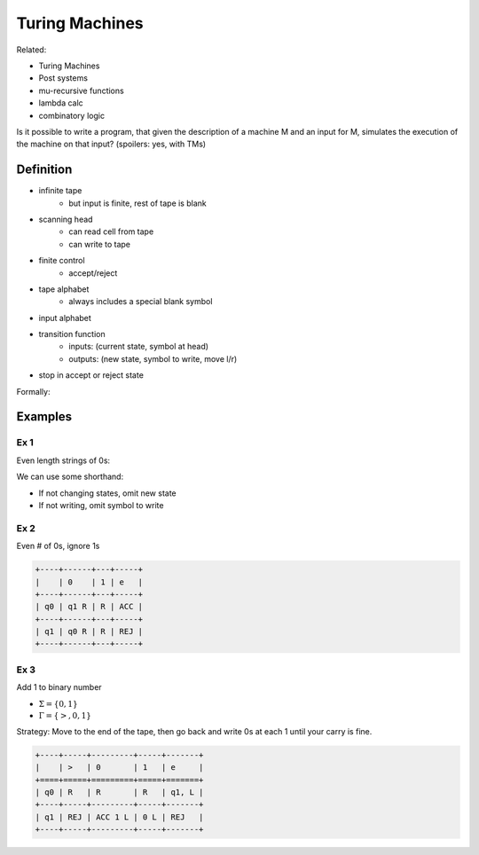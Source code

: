 Turing Machines
===============
Related:

- Turing Machines
- Post systems
- mu-recursive functions
- lambda calc
- combinatory logic

Is it possible to write a program, that given the description of a machine M and an input for M, simulates
the execution of the machine on that input? (spoilers: yes, with TMs)

Definition
----------

- infinite tape
    - but input is finite, rest of tape is blank
- scanning head
    - can read cell from tape
    - can write to tape
- finite control
    - accept/reject
- tape alphabet
    - always includes a special blank symbol
- input alphabet
- transition function
    - inputs: (current state, symbol at head)
    - outputs: (new state, symbol to write, move l/r)
- stop in accept or reject state

.. image:: _static/tm1.png
    :width: 500

Formally:

.. image:: _static/tm2.png
    :width: 500

Examples
--------

Ex 1
^^^^
Even length strings of 0s:

.. image:: _static/tm3.png
    :width: 350

We can use some shorthand:

- If not changing states, omit new state
- If not writing, omit symbol to write

.. image:: _static/tm4.png
    :width: 350

Ex 2
^^^^
Even # of 0s, ignore 1s

.. code-block:: text

    +----+------+---+-----+
    |    | 0    | 1 | e   |
    +----+------+---+-----+
    | q0 | q1 R | R | ACC |
    +----+------+---+-----+
    | q1 | q0 R | R | REJ |
    +----+------+---+-----+

Ex 3
^^^^
Add 1 to binary number

- :math:`\Sigma = \{0, 1\}`
- :math:`\Gamma = \{>, 0, 1\}`

Strategy: Move to the end of the tape, then go back and write 0s at each 1 until your carry is fine.

.. code-block:: text

    +----+-----+---------+-----+-------+
    |    | >   | 0       | 1   | e     |
    +====+=====+=========+=====+=======+
    | q0 | R   | R       | R   | q1, L |
    +----+-----+---------+-----+-------+
    | q1 | REJ | ACC 1 L | 0 L | REJ   |
    +----+-----+---------+-----+-------+